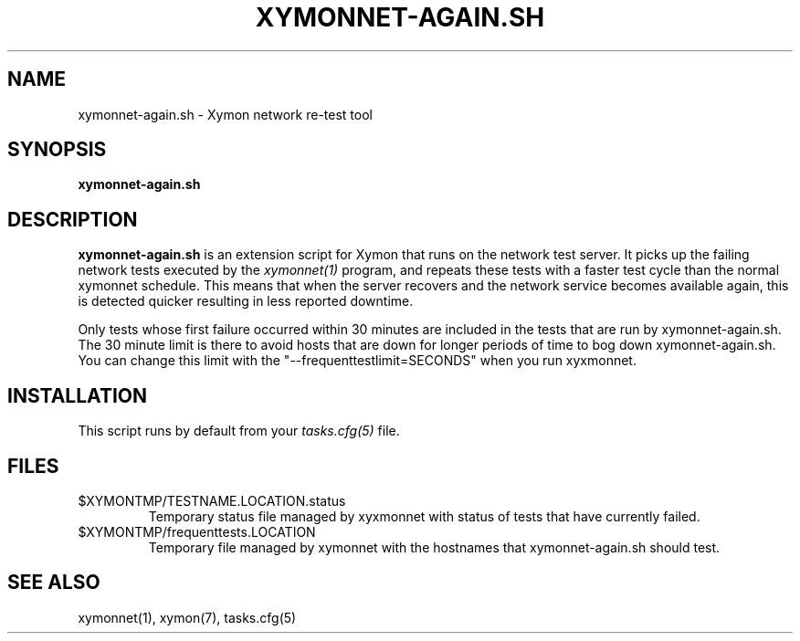 .TH XYMONNET-AGAIN.SH 1 "Version 4.3.4: 30 Jul 2011" "Xymon"
.SH NAME
xymonnet-again.sh \- Xymon network re-test tool
.SH SYNOPSIS
.B "xymonnet-again.sh"

.SH DESCRIPTION
\fBxymonnet-again.sh\fR
is an extension script for Xymon that runs on the network
test server.  It picks up the failing network tests executed by the 
.I xymonnet(1)
program, and repeats these tests with a faster test cycle
than the normal xymonnet schedule. This means that when
the server recovers and the network service becomes available
again, this is detected quicker resulting in less reported
downtime.

Only tests whose first failure occurred within 30 minutes
are included in the tests that are run by xymonnet-again.sh.
The 30 minute limit is there to avoid hosts that are down for
longer periods of time to bog down xymonnet-again.sh.  You can change 
this limit with the "--frequenttestlimit=SECONDS" when you run
xyxmonnet.


.SH INSTALLATION
This script runs by default from your
.I tasks.cfg(5)
file.


.SH FILES
.IP $XYMONTMP/TESTNAME.LOCATION.status
Temporary status file managed by xyxmonnet with status of tests that have currently failed.
.IP $XYMONTMP/frequenttests.LOCATION
Temporary file managed by xymonnet with the hostnames that xymonnet-again.sh should test.

.SH "SEE ALSO"
xymonnet(1), xymon(7), tasks.cfg(5)

